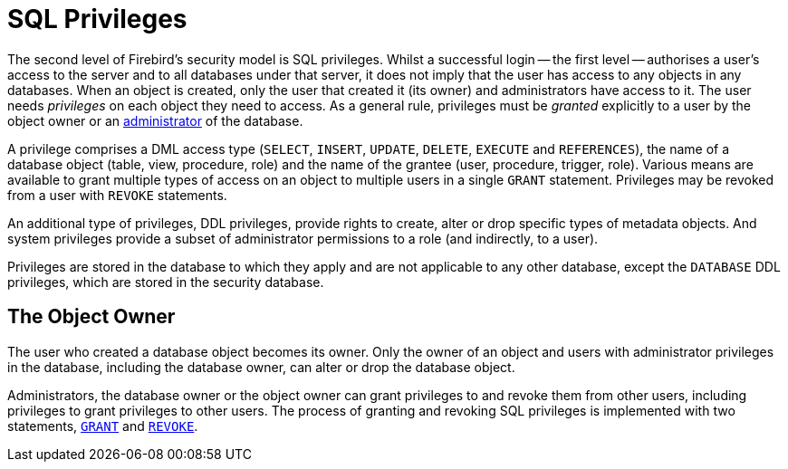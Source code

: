 [[fblangref50-security-privs]]
= SQL Privileges

The second level of Firebird's security model is SQL privileges.
Whilst a successful login -- the first level -- authorises a user's access to the server and to all databases under that server, it does not imply that the user has access to any objects in any databases.
When an object is created, only the user that created it (its owner) and administrators have access to it.
The user needs _privileges_ on each object they need to access.
As a general rule, privileges must be _granted_ explicitly to a user by the object owner or an <<fblangref50-security-administrators,administrator>> of the database.

A privilege comprises a DML access type (`SELECT`, `INSERT`, `UPDATE`, `DELETE`, `EXECUTE` and `REFERENCES`), the name of a database object (table, view, procedure, role) and the name of the grantee (user, procedure, trigger, role).
Various means are available to grant multiple types of access on an object to multiple users in a single `GRANT` statement.
Privileges may be revoked from a user with `REVOKE` statements.

An additional type of privileges, DDL privileges, provide rights to create, alter or drop specific types of metadata objects.
And system privileges provide a subset of administrator permissions to a role (and indirectly, to a user).

Privileges are stored in the database to which they apply and are not applicable to any other database, except the `DATABASE` DDL privileges, which are stored in the security database.

[[fblangref50-security-privs-owner]]
== The Object Owner

The user who created a database object becomes its owner.
Only the owner of an object and users with administrator privileges in the database, including the database owner, can alter or drop the database object.

Administrators, the database owner or the object owner can grant privileges to and revoke them from other users, including privileges to grant privileges to other users.
The process of granting and revoking SQL privileges is implemented with two statements, <<fblangref50-security-grant,`GRANT`>> and <<fblangref50-security-revoke,`REVOKE`>>.
